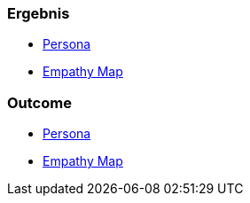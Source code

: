 // (c) nextnormal.academy UG (haftungsbeschränkt) (https://nextnormal.academy)
// ====================================================


// tag::DE[]
=== Ergebnis

- link:https://manual.advancedproductowner.com/persona/[Persona]
- link:https://manual.advancedproductowner.com/empathy-map/[Empathy Map]

// end::DE[]

// tag::EN[]
=== Outcome

- link:https://manual.advancedproductowner.com/persona/[Persona]
- link:https://manual.advancedproductowner.com/empathy-map/[Empathy Map]

// end::EN[]
